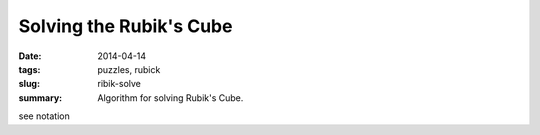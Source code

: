 Solving the Rubik's Cube
=========================

:date: 2014-04-14
:tags: puzzles, rubick
:slug: ribik-solve
:summary: Algorithm for solving Rubik's Cube.

see notation
